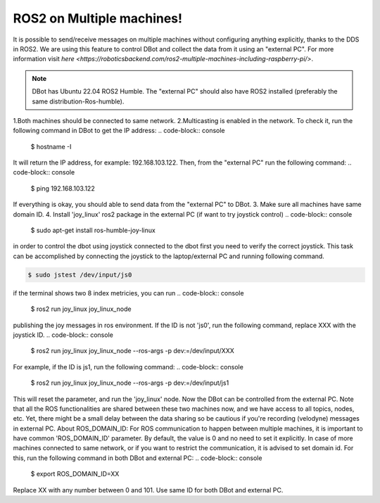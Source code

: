 ROS2 on Multiple machines!
===================================

It is possible to send/receive messages on multiple machines without configuring anything explicitly, thanks to the DDS in ROS2. We are using this feature to control DBot and collect the data from it using an "external PC". For more information visit `here <https://roboticsbackend.com/ros2-multiple-machines-including-raspberry-pi/>`. 

.. note::

   DBot has Ubuntu 22.04 ROS2 Humble. The "external PC" should also have ROS2 installed (preferably the same distribution-Ros-humble).
1.Both machines should be connected to same network.
2.Multicasting is enabled in the network. To check it, run the following command in DBot to get the IP address:
.. code-block:: console

    $ hostname -I
It will return the IP address, for example: 192.168.103.122. Then, from the "external PC" run the following command:
.. code-block:: console

    $ ping 192.168.103.122
If everything is okay, you should able to send data from the "external PC" to DBot.
3. Make sure all machines have same domain ID.
4. Install 'joy_linux' ros2 package in the external PC (if want to try joystick control)
.. code-block:: console

    $ sudo apt-get install ros-humble-joy-linux
in order to control the dbot using joystick connected to the dbot first you need to verify the correct joystick. This task can be accomplished by connecting the joystick to the laptop/external PC 
and running following command. 

.. code-block:: console

    $ sudo jstest /dev/input/js0
if the terminal shows two 8 index metricies, you can run 
.. code-block:: console

    $ ros2 run joy_linux joy_linux_node
publishing the joy messages in ros environment.
If the ID is not 'js0', run the following command, replace XXX with the joystick ID.
.. code-block:: console

    $ ros2 run joy_linux joy_linux_node --ros-args -p dev:=/dev/input/XXX
For example, if the ID is js1, run the following command:
.. code-block:: console

    $ ros2 run joy_linux joy_linux_node --ros-args -p dev:=/dev/input/js1
This will reset the parameter, and run the 'joy_linux' node. Now the DBot can be controlled from the external PC. Note that all the ROS functionalities are shared between these two machines now, and we have access to all topics, nodes, etc. Yet, there might be a small delay between the data sharing so be cautious if you're recording (velodyne) messages in external PC.
About ROS_DOMAIN_ID:
For ROS communication to happen between multiple machines, it is important to have common 'ROS_DOMAIN_ID' parameter. By default, the value is 0 and no need to set it explicitly. In case of more machines connected to same network, or if you want to restrict the communication, it is advised to set domain id. For this, run the following command in both DBot and external PC:
.. code-block:: console

  $ export ROS_DOMAIN_ID=XX
Replace XX with any number between 0 and 101. Use same ID for both DBot and external PC.
